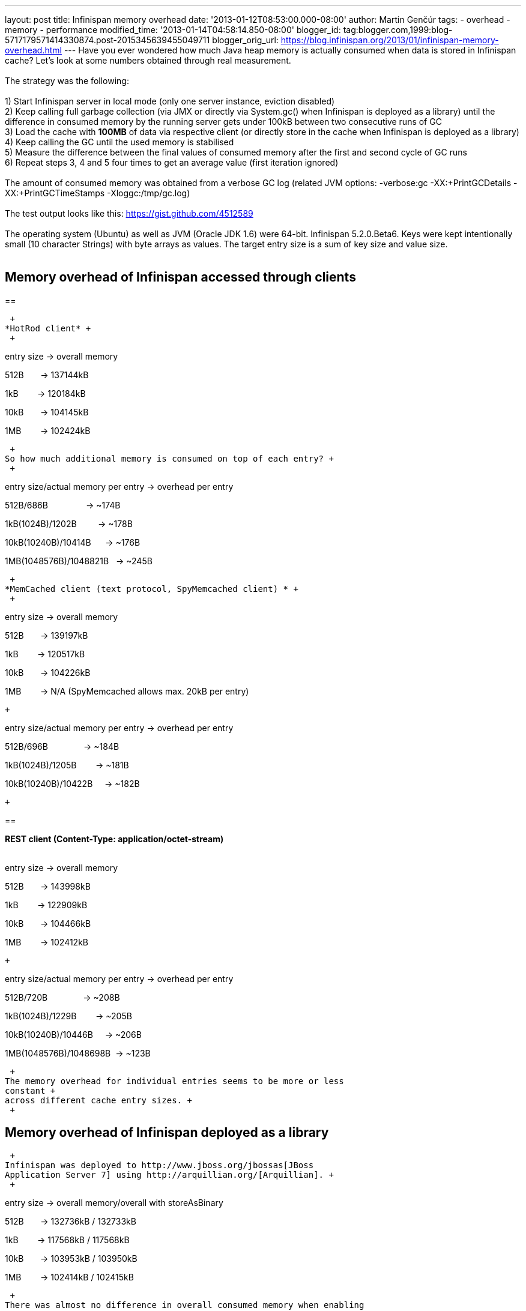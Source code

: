 ---
layout: post
title: Infinispan memory overhead
date: '2013-01-12T08:53:00.000-08:00'
author: Martin Genčúr
tags:
- overhead
- memory
- performance
modified_time: '2013-01-14T04:58:14.850-08:00'
blogger_id: tag:blogger.com,1999:blog-5717179571414330874.post-2015345639455049711
blogger_orig_url: https://blog.infinispan.org/2013/01/infinispan-memory-overhead.html
---
Have you ever wondered how much Java heap memory is actually consumed
when data is stored in Infinispan cache? Let's look at some numbers
obtained through real measurement. +
 +
The strategy was the following: +
 +
1) Start Infinispan server in local mode (only one server instance,
eviction disabled) +
2) Keep calling full garbage collection (via JMX or directly via
System.gc() when Infinispan is deployed as a library) until the
difference in consumed memory by the running server gets under 100kB
between two consecutive runs of GC +
3) Load the cache with *100MB* of data via respective client (or
directly store in the cache when Infinispan is deployed as a library) +
4) Keep calling the GC until the used memory is stabilised +
5) Measure the difference between the final values of consumed memory
after the first and second cycle of GC runs +
6) Repeat steps 3, 4 and 5 four times to get an average value (first
iteration ignored) +
 +
The amount of consumed memory was obtained from a verbose GC log
(related JVM options: -verbose:gc -XX:+PrintGCDetails
-XX:+PrintGCTimeStamps -Xloggc:/tmp/gc.log) +
 +
The test output looks like this: https://gist.github.com/4512589 +
 +
The operating system (Ubuntu) as well as JVM (Oracle JDK 1.6) were
64-bit. Infinispan 5.2.0.Beta6. Keys were kept intentionally small (10
character Strings) with byte arrays as values. The target entry size is
a sum of key size and value size. +
 +

== *Memory overhead of Infinispan accessed through clients*

== 

 +
*HotRod client* +
 +

entry size -> overall memory

512B       -> 137144kB

1kB        -> 120184kB

10kB       -> 104145kB

1MB        -> 102424kB

 +
So how much additional memory is consumed on top of each entry? +
 +

entry size/actual memory per entry -> overhead per entry

512B/686B                -> ~174B

1kB(1024B)/1202B         -> ~178B

10kB(10240B)/10414B      -> ~176B

1MB(1048576B)/1048821B   -> ~245B

 +
*MemCached client (text protocol, SpyMemcached client) * +
 +

entry size -> overall memory

512B       -> 139197kB

1kB        -> 120517kB

10kB       -> 104226kB

1MB        -> N/A (SpyMemcached allows max. 20kB per entry)

 +

entry size/actual memory per entry -> overhead per entry

512B/696B               -> ~184B

1kB(1024B)/1205B        -> ~181B

10kB(10240B)/10422B     -> ~182B

 +

== 

*REST client (Content-Type: application/octet-stream)* +
 +

entry size -> overall memory

512B       -> 143998kB

1kB        -> 122909kB

10kB       -> 104466kB

1MB        -> 102412kB

 +

entry size/actual memory per entry -> overhead per entry

512B/720B               -> ~208B

1kB(1024B)/1229B        -> ~205B

10kB(10240B)/10446B     -> ~206B

1MB(1048576B)/1048698B  -> ~123B

 +
The memory overhead for individual entries seems to be more or less
constant +
across different cache entry sizes. +
 +

== Memory overhead of Infinispan deployed as a library

 +
Infinispan was deployed to http://www.jboss.org/jbossas[JBoss
Application Server 7] using http://arquillian.org/[Arquillian]. +
 +

entry size -> overall memory/overall with storeAsBinary

512B       -> 132736kB / 132733kB

1kB        -> 117568kB / 117568kB

10kB       -> 103953kB / 103950kB

1MB        -> 102414kB / 102415kB

 +
There was almost no difference in overall consumed memory when enabling
or disabling storeAsBinary. +
 +

entry size/actual memory per entry-> overhead per entry (w/o
storeAsBinary)

512B/663B               -> ~151B

1kB(1024B)/1175B        -> ~151B

10kB(10240B)/10395B     -> ~155B

1MB(1048576B)/1048719B  -> ~143B

 +
As you can see, the overhead per entry is constant across different
entry sizes and is ~151 bytes. +
 +

== Conclusion

 +
The memory overhead is slightly more than 150 bytes per entry when
storing data into the cache locally. When accessing the cache via remote
clients, the memory overhead is a little bit higher and ranges from ~170
to ~250 bytes, depending on remote client type and cache entry size. If
we ignored the statistics for 1MB entries, which could be affected by a
small number of entries (100) stored in the cache, the range would have
been even narrower. +
 +
 +
Cheers, +
Martin
